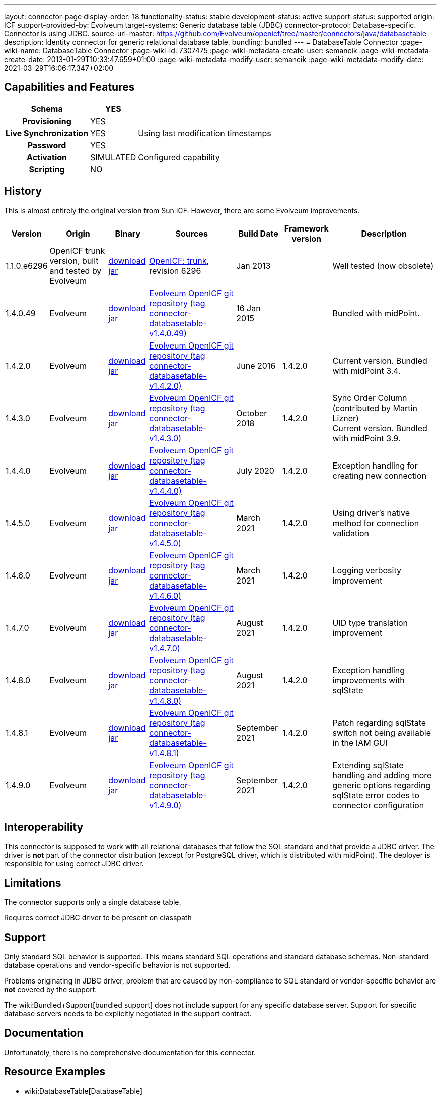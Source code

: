 ---
layout: connector-page
display-order: 18
functionality-status: stable
development-status: active
support-status: supported
origin: ICF
support-provided-by: Evolveum
target-systems: Generic database table (JDBC)
connector-protocol: Database-specific. Connector is using JDBC.
source-url-master: https://github.com/Evolveum/openicf/tree/master/connectors/java/databasetable
description: Identity connector for generic relational database table.
bundling: bundled
---
= DatabaseTable Connector
:page-wiki-name: DatabaseTable Connector
:page-wiki-id: 7307475
:page-wiki-metadata-create-user: semancik
:page-wiki-metadata-create-date: 2013-01-29T10:33:47.659+01:00
:page-wiki-metadata-modify-user: semancik
:page-wiki-metadata-modify-date: 2021-03-29T16:06:17.347+02:00


== Capabilities and Features

// Later: This will be moved to individual connector version page (automatically generated)
// Maybe we want to keep summary of the latest version here

[%autowidth,cols="h,1,1"]
|===
| Schema | YES |

| Provisioning
| YES
|

| Live Synchronization
| YES
| Using last modification timestamps


| Password
| YES
|

| Activation
| SIMULATED
| Configured capability


| Scripting
| NO
|

|===


== History

This is almost entirely the original version from Sun ICF.
However, there are some Evolveum improvements.

[%autowidth]
|===
| Version | Origin | Binary | Sources | Build Date | Framework version | Description

| 1.1.0.e6296
| OpenICF trunk version, built and tested by Evolveum
| link:http://nexus.evolveum.com/nexus/content/repositories/openicf-releases/org/forgerock/openicf/connectors/databasetable-connector/1.1.0.e6296/databasetable-connector-1.1.0.e6296.jar[download jar]
| link:https://svn.forgerock.org/openicf/trunk/connectors/java/databasetable/[OpenICF: trunk], revision 6296
| Jan 2013
|
| Well tested (now obsolete)


| 1.4.0.49
| Evolveum
| link:https://nexus.evolveum.com/nexus/repository/releases/com/evolveum/polygon/connector-databasetable/1.4.0.49/connector-databasetable-1.4.0.49.jar[download jar]
| link:https://github.com/Evolveum/openicf/tree/connector-databasetable-v1.4.0.49[Evolveum OpenICF git repository (tag connector-databasetable-v1.4.0.49)]
| 16 Jan 2015
|
| Bundled with midPoint.


| 1.4.2.0
| Evolveum
| link:https://nexus.evolveum.com/nexus/repository/releases/com/evolveum/polygon/connector-databasetable/1.4.2.0/connector-databasetable-1.4.2.0.jar[download jar]
| link:https://github.com/Evolveum/openicf/tree/connector-databasetable-v1.4.2.0[Evolveum OpenICF git repository (tag connector-databasetable-v1.4.2.0)]
| June 2016
| 1.4.2.0
| Current version.
Bundled with midPoint 3.4.


| 1.4.3.0
| Evolveum
| link:https://nexus.evolveum.com/nexus/repository/releases/com/evolveum/polygon/connector-databasetable/1.4.3.0/connector-databasetable-1.4.3.0.jar[download jar]
| link:https://github.com/Evolveum/openicf/tree/connector-databasetable-v1.4.3.0[Evolveum OpenICF git repository (tag connector-databasetable-v1.4.3.0)]
| October 2018
| 1.4.2.0
| Sync Order Column (contributed by Martin Lizner) +
Current version.
Bundled with midPoint 3.9.


| 1.4.4.0
| Evolveum
| link:http://nexus.evolveum.com/nexus/content/repositories/releases/com/evolveum/polygon/connector-databasetable/1.4.4.0/connector-databasetable-1.4.4.0.jar[download jar]
| link:https://github.com/Evolveum/openicf/tree/connector-databasetable-v1.4.4.0[Evolveum OpenICF git repository (tag connector-databasetable-v1.4.4.0)]
| July 2020
| 1.4.2.0
| Exception handling for creating new connection


| 1.4.5.0
| Evolveum
| link:http://nexus.evolveum.com/nexus/content/repositories/releases/com/evolveum/polygon/connector-databasetable/1.4.5.0/connector-databasetable-1.4.5.0.jar[download jar]
| link:https://github.com/Evolveum/openicf/tree/connector-databasetable-v1.4.5.0[Evolveum OpenICF git repository (tag connector-databasetable-v1.4.5.0)]
| March 2021
| 1.4.2.0
| Using driver's native method for connection validation


| 1.4.6.0
| Evolveum
| link:http://nexus.evolveum.com/nexus/content/repositories/releases/com/evolveum/polygon/connector-databasetable/1.4.6.0/connector-databasetable-1.4.6.0.jar[download jar]
| link:https://github.com/Evolveum/openicf/tree/connector-databasetable-v1.4.6.0[Evolveum OpenICF git repository (tag connector-databasetable-v1.4.6.0)]
| March 2021
| 1.4.2.0
| Logging verbosity improvement

| 1.4.7.0
| Evolveum
| link:https://nexus.evolveum.com/nexus/repository/releases/com/evolveum/polygon/connector-databasetable/1.4.7.0/connector-databasetable-1.4.7.0.jar[download jar]
| link:https://github.com/Evolveum/openicf/releases/tag/connector-databasetable-v1.4.7.0[Evolveum OpenICF git repository (tag connector-databasetable-v1.4.7.0)]
| August 2021
| 1.4.2.0
| UID type translation improvement

| 1.4.8.0
| Evolveum
| link:https://nexus.evolveum.com/nexus/repository/releases/com/evolveum/polygon/connector-databasetable/1.4.8.0/connector-databasetable-1.4.8.0.jar[download jar]
| link:https://github.com/Evolveum/openicf/releases/tag/connector-databasetable-v1.4.8.0[Evolveum OpenICF git repository (tag connector-databasetable-v1.4.8.0)]
| August 2021
| 1.4.2.0
| Exception handling improvements with sqlState

| 1.4.8.1
| Evolveum
| link:https://nexus.evolveum.com/nexus/repository/releases/com/evolveum/polygon/connector-databasetable/1.4.8.1/connector-databasetable-1.4.8.1.jar[download jar]
| link:https://github.com/Evolveum/openicf/releases/tag/connector-databasetable-v1.4.8.1[Evolveum OpenICF git repository (tag connector-databasetable-v1.4.8.1)]
| September 2021
| 1.4.2.0
| Patch regarding sqlState switch not being available in the IAM GUI

| 1.4.9.0
| Evolveum
| link:https://nexus.evolveum.com/nexus/repository/releases/com/evolveum/polygon/connector-databasetable/1.4.9.0/connector-databasetable-1.4.9.0.jar[download jar]
| link:https://github.com/Evolveum/openicf/releases/tag/connector-databasetable-v1.4.9.0[Evolveum OpenICF git repository (tag connector-databasetable-v1.4.9.0)]
| September 2021
| 1.4.2.0
| Extending sqlState handling and adding more generic options regarding sqlState error codes to connector configuration

|===


== Interoperability

This connector is supposed to work with all relational databases that follow the SQL standard and that provide a JDBC driver.
The driver is *not*  part of the connector distribution (except for PostgreSQL driver, which is distributed with midPoint).
The deployer is responsible for using correct JDBC driver.

== Limitations

The connector supports only a single database table.

Requires correct JDBC driver to be present on classpath


== Support

Only standard SQL behavior is supported.
This means standard SQL operations and standard database schemas.
Non-standard database operations and vendor-specific behavior is not supported.

Problems originating in JDBC driver, problem that are caused by non-compliance to SQL standard or vendor-specific behavior are *not*  covered by the support.

The wiki:Bundled+Support[bundled support] does not include support for any specific database server.
Support for specific database servers needs to be explicitly negotiated in the support contract.


== Documentation

Unfortunately, there is no comprehensive documentation for this connector.


== Resource Examples

* wiki:DatabaseTable[DatabaseTable]


== Notes

DatabaseTable connector now assumes that UID is the same as NAME.
See link:https://jira.evolveum.com/browse/MID-1127[https://jira.evolveum.com/browse/MID-1127].

The following two configuration properties were reported to resolve problems with Oracle DATE attribute

[source]
----
<icfsdbt:nativeTimestamps>true</icfsdbt:nativeTimestamps>
<icfsdbt:allNative>true</icfsdbt:allNative>
----

For PostgreSQL TIMESTAMP or TIMESTAMPTZ attribute only allNative configuration property is needed

[source]
----
<icfsdbt:allNative>true</icfsdbt:allNative>
----

In addition, the DATE, TIMESTAMP or TIMESTAMPTZ column must be provisioned as string with correct formatting, e.g.: `return new Date().format("yyyy-MM-dd HH:mm:ss")`, otherwise "ORA-01861: literal does not match format string" occurs (or similar exception in PostreSQL).


TIMESTAMPTZ is stored including the timezone.
DatabaseTable connector doesn't work with timezone directly, but the value is automatically converted to midPoint local timezone.
Therefore, you always work with local timezone in mappings and it will be automatically stored correctly in the database.


PostgreSQL server might be configured to close the idle connection after several minutes.
That will raise following exception in the DatabaseTable connector "DB error: org.postgresql.util.PSQLException(An I/O error occurred while sending to the backend.)->;java.net.SocketException(Connection reset)".
Solution for this problem is configure jdbc driver to send keepalive packets by adding `keepalives=1` and `keepalives_idle=XXX` (XXX is number of seconds after which keepalive packet will be sent) to `jdbcUrlTemplate`.
For example:

[source]
----
<icfsdbt:jdbcUrlTemplate>jdbc:postgresql://localhost:5432/databaseName?keepalives=1&keepalives_idle=120</icfsdbt:jdbcUrlTemplate>
----

SQLStateExceptionHandling configuration parameter was added. This acts as a switch if SqlState flag based exception evaluation should be turned on. Currently the evaluation helps to translate SQL error messages to the "AlreadyExists" exception for further handling on the IAM. By default the flag is set to "false". In case that the default behavior is active then other mechanisms of exception interpretation are active (i.e. see "Already exists messages" configuration property).

As from the connector version 1.4.9.0 the SQLStateExceptionHandling is extended by the capability of specifying concrete sqlState codes for some of the most frequent exceptions. The properties used for this are mutlivalued so you are capable to interpret multiple sqlState codes in case of an error. SQLState codes are an SQL standard and should be present in the documentation of most of the relational databases. The debug log also dumps the SQL state codes in case of an SQLException occurrence. Additionally in case the SQLStateExceptionHandling feature is turned on, the handling via "alreadyExistMessages" is inactive even if the properties for it are specified.


Example of the sqlState handling configuration property and also the SQLstate code properties.
[source]
----
<!--Switch to start handling of some of the sql exceptions via the SQL state error codes.-->
<icscdbtable:SQLStateExceptionHandling>false</icscdbtable:SQLStateExceptionHandling>
<!--Collection of values representing SQL state codes which can be interpreted to create an AlreadyExists exception-->
<icscdbtable:SQLStateAlreadyExists>23000</icscdbtable:SQLStateAlreadyExists>
<!--Collection of values representing SQL state codes which can be interpreted to create an ConnectionFailed exception-->
<icscdbtable:SQLStateConnectionFailed>08000</icscdbtable:SQLStateConnectionFailed>
<!--Collection of values representing SQL state codes which can be interpreted to create an InvalidAttributeValue exception-->
<icscdbtable:SQLStateInvalidAttributeValue>22000</icscdbtable:SQLStateInvalidAttributeValue>
<!--Collection of values representing SQL state codes which can be interpreted to create an Configuration exception.-->
<icscdbtable:SQLStateConfigurationException>0A000</icscdbtable:SQLStateConfigurationException

----

Example of the "Already exists messages" configuration property

[source]
----
<icscdbtable:alreadyExistMessages>Here insert the error message which is produced in case of an AlreadyExists situation (conflict)</icscdbtable:alreadyExistMessages>
----